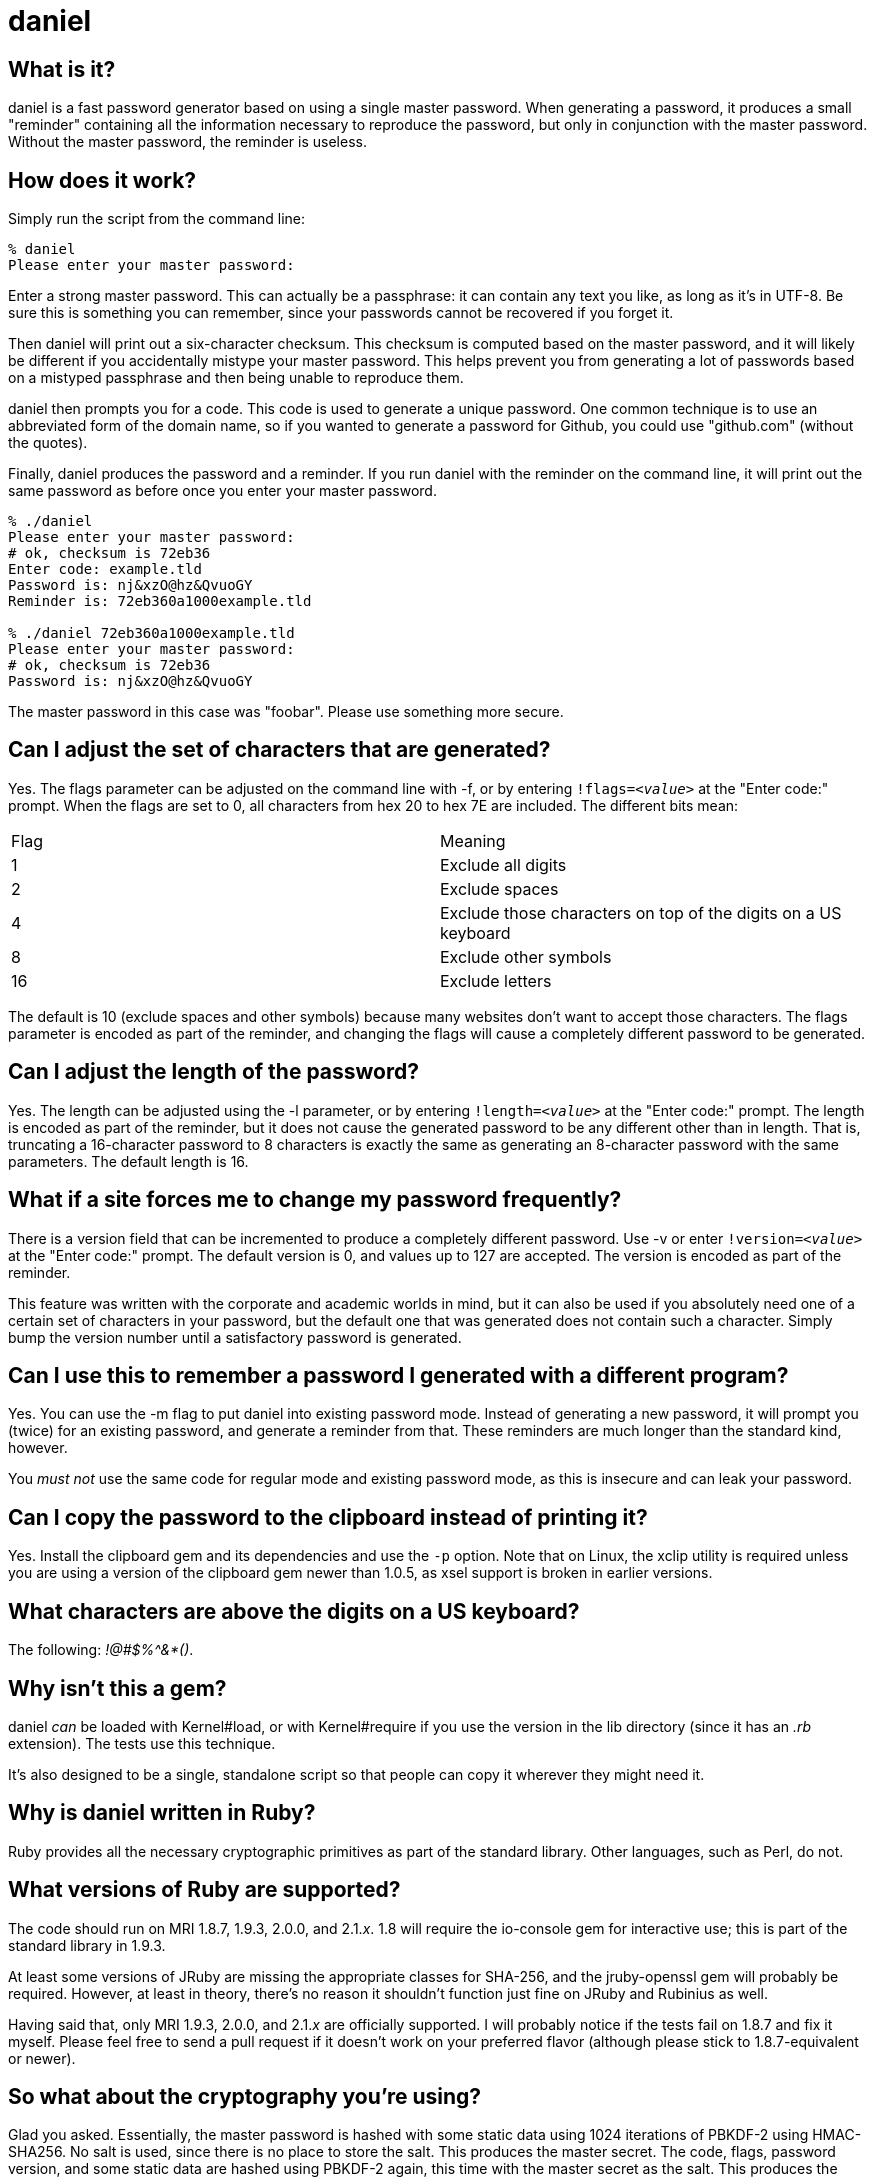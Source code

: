 daniel
======

What is it?
-----------

daniel is a fast password generator based on using a single master password.
When generating a password, it produces a small "reminder" containing all the
information necessary to reproduce the password, but only in conjunction with
the master password.  Without the master password, the reminder is useless.

How does it work?
-----------------

Simply run the script from the command line:

-----
% daniel
Please enter your master password:
-----

Enter a strong master password.  This can actually be a passphrase: it can
contain any text you like, as long as it's in UTF-8.  Be sure this is something
you can remember, since your passwords cannot be recovered if you forget it.

Then daniel will print out a six-character checksum.  This checksum is computed
based on the master password, and it will likely be different if you
accidentally mistype your master password.  This helps prevent you from
generating a lot of passwords based on a mistyped passphrase and then being
unable to reproduce them.

daniel then prompts you for a code.  This code is used to generate a unique
password.  One common technique is to use an abbreviated form of the domain
name, so if you wanted to generate a password for Github, you could use
"github.com" (without the quotes).

Finally, daniel produces the password and a reminder.  If you run daniel with
the reminder on the command line, it will print out the same password as before
once you enter your master password.

-----
% ./daniel
Please enter your master password:
# ok, checksum is 72eb36
Enter code: example.tld
Password is: nj&xzO@hz&QvuoGY
Reminder is: 72eb360a1000example.tld

% ./daniel 72eb360a1000example.tld
Please enter your master password:
# ok, checksum is 72eb36
Password is: nj&xzO@hz&QvuoGY
-----

The master password in this case was "foobar".  Please use something more
secure.

Can I adjust the set of characters that are generated?
------------------------------------------------------

Yes.  The flags parameter can be adjusted on the command line with -f, or by
entering +!flags=_<value>_+ at the "Enter code:" prompt.  When the flags are set
to 0, all characters from hex 20 to hex 7E are included.  The different bits
mean:

|=====
|Flag |Meaning
|1    |Exclude all digits
|2    |Exclude spaces
|4    |Exclude those characters on top of the digits on a US keyboard
|8    |Exclude other symbols
|16   |Exclude letters
|=====

The default is 10 (exclude spaces and other symbols) because many websites don't
want to accept those characters.  The flags parameter is encoded as part of the
reminder, and changing the flags will cause a completely different password to
be generated.

Can I adjust the length of the password?
----------------------------------------

Yes.  The length can be adjusted using the -l parameter, or by entering
+!length=_<value>_+ at the "Enter code:" prompt.  The length is encoded as part
of the reminder, but it does not cause the generated password to be any
different other than in length.  That is, truncating a 16-character password to
8 characters is exactly the same as generating an 8-character password with the
same parameters.  The default length is 16.

What if a site forces me to change my password frequently?
----------------------------------------------------------

There is a version field that can be incremented to produce a completely
different password.  Use -v or enter +!version=_<value>_+ at the "Enter code:"
prompt.  The default version is 0, and values up to 127 are accepted.  The
version is encoded as part of the reminder.

This feature was written with the corporate and academic worlds in mind, but it
can also be used if you absolutely need one of a certain set of characters in
your password, but the default one that was generated does not contain such a
character.  Simply bump the version number until a satisfactory password is
generated.

Can I use this to remember a password I generated with a different program?
---------------------------------------------------------------------------

Yes.  You can use the -m flag to put daniel into existing password mode.
Instead of generating a new password, it will prompt you (twice) for an existing
password, and generate a reminder from that.  These reminders are much longer
than the standard kind, however.

You _must not_ use the same code for regular mode and existing password mode, as
this is insecure and can leak your password.

Can I copy the password to the clipboard instead of printing it?
----------------------------------------------------------------

Yes.  Install the clipboard gem and its dependencies and use the +-p+ option.
Note that on Linux, the xclip utility is required unless you are using a version
of the clipboard gem newer than 1.0.5, as xsel support is broken in earlier
versions.

What characters are above the digits on a US keyboard?
------------------------------------------------------

The following: '!@#$%^&*()'.

Why isn't this a gem?
---------------------

daniel _can_ be loaded with Kernel#load, or with Kernel#require if you use the
version in the lib directory (since it has an '.rb' extension).  The tests use
this technique.

It's also designed to be a single, standalone script so that people can copy it
wherever they might need it.

Why is daniel written in Ruby?
------------------------------

Ruby provides all the necessary cryptographic primitives as part of the standard
library.  Other languages, such as Perl, do not.

What versions of Ruby are supported?
------------------------------------

The code should run on MRI 1.8.7, 1.9.3, 2.0.0, and 2.1._x_.  1.8 will require
the io-console gem for interactive use; this is part of the standard library in
1.9.3.

At least some versions of JRuby are missing the appropriate classes for SHA-256,
and the jruby-openssl gem will probably be required.  However, at least in
theory, there's no reason it shouldn't function just fine on JRuby and Rubinius
as well.

Having said that, only MRI 1.9.3, 2.0.0, and 2.1._x_ are officially supported.
I will probably notice if the tests fail on 1.8.7 and fix it myself. Please feel
free to send a pull request if it doesn't work on your preferred flavor
(although please stick to 1.8.7-equivalent or newer).

So what about the cryptography you're using?
--------------------------------------------

Glad you asked.  Essentially, the master password is hashed with some static
data using 1024 iterations of PBKDF-2 using HMAC-SHA256.  No salt is used, since
there is no place to store the salt.  This produces the master secret.  The
code, flags, password version, and some static data are hashed using PBKDF-2
again, this time with the master secret as the salt.  This produces the
initialization vector.

To generate the password, AES-256 in counter mode is used as a byte generator,
with the master secret as the key and the first 16 bytes of the initialization
vector, as, well, the initialization vector.  If a generated byte is in the set
of acceptable values, it is output; otherwise, it is discarded.

For existing password mode, the byte generator is run the same way, except that
the first _n_ bytes (where _n_ is the existing password length), regardless of
value, are XORed with the existing password to generate a mask, which is encoded
in the reminder.

The checksum is generated from the first three bytes, hex-encoded, of the
SHA-256 hash of the master secret and some static data.  This is done from the
master secret and not the master password because it forces an attacker to go
through the PBKDF-2 step in order to generate candidate matches.

That's it.  The algorithm was designed to be difficult to attack, and yet fast
enough to run on a low-powered Android phone.
